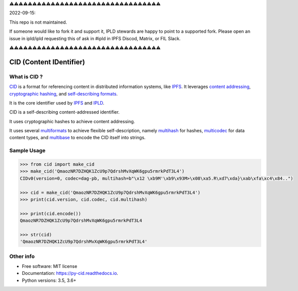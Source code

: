 ⚠️⚠️⚠️⚠️⚠️⚠️⚠️⚠️⚠️⚠️⚠️⚠️⚠️⚠️⚠️⚠️⚠️⚠️⚠️⚠️⚠️⚠️⚠️⚠️⚠️⚠️⚠️⚠️⚠️⚠️⚠️⚠️⚠️

2022-09-15:

This repo is not maintained.

If someone would like to fork it and support it, IPLD stewards are happy to point to a supported fork.
Please open an issue in ipld/ipld requesting this of ask in #ipld in IPFS Discod, Matrix, or FIL Slack.

⚠️⚠️⚠️⚠️⚠️⚠️⚠️⚠️⚠️⚠️⚠️⚠️⚠️⚠️⚠️⚠️⚠️⚠️⚠️⚠️⚠️⚠️⚠️⚠️⚠️⚠️⚠️⚠️⚠️⚠️⚠️⚠️⚠️


CID (Content IDentifier)
------------------------


.. image:: https://img.shields.io/pypi/v/py-cid.svg
        :target: https://pypi.python.org/pypi/py-cid

.. image:: https://img.shields.io/travis/ipld/py-cid.svg?branch=master
        :target: https://travis-ci.org/ipld/py-cid?branch=master

.. image:: https://codecov.io/gh/ipld/py-cid/branch/master/graph/badge.svg
        :target: https://codecov.io/gh/ipld/py-cid

.. image:: https://readthedocs.org/projects/py-cid/badge/?version=stable
        :target: https://py-cid.readthedocs.io/en/stable/?badge=stable
        :alt: Documentation Status


What is CID ?
=============

`CID <https://github.com/ipld/cid>`_ is a format for referencing content in distributed information systems,
like `IPFS <https://ipfs.io>`_.
It leverages `content addressing <https://en.wikipedia.org/wiki/Content-addressable_storage>`_,
`cryptographic hashing <https://simple.wikipedia.org/wiki/Cryptographic_hash_function>`_, and
`self-describing formats <https://github.com/multiformats/multiformats>`_.

It is the core identifier used by `IPFS <https://ipfs.io>`_ and `IPLD <https://ipld.io>`_.

CID is a self-describing content-addressed identifier.

It uses cryptographic hashes to achieve content addressing.

It uses several `multiformats <https://github.com/multiformats/multiformats>`_ to achieve flexible self-description,
namely `multihash <https://github.com/multiformats/multihash>`_ for hashes,
`multicodec <https://github.com/multiformats/multicodec>`_ for data content
types, and `multibase <https://github.com/multiformats/multibase>`_ to encode the CID itself into strings.

Sample Usage
============

.. code-block:: python

    >>> from cid import make_cid
    >>> make_cid('QmaozNR7DZHQK1ZcU9p7QdrshMvXqWK6gpu5rmrkPdT3L4')
    CIDv0(version=0, codec=dag-pb, multihash=b"\x12 \xb9M'\xb9\x93M>\x08\xa5.R\xd7\xda}\xab\xfa\xc4\x84..")

    >>> cid = make_cid('QmaozNR7DZHQK1ZcU9p7QdrshMvXqWK6gpu5rmrkPdT3L4')
    >>> print(cid.version, cid.codec, cid.multihash)

    >>> print(cid.encode())
    QmaozNR7DZHQK1ZcU9p7QdrshMvXqWK6gpu5rmrkPdT3L4

    >>> str(cid)
    'QmaozNR7DZHQK1ZcU9p7QdrshMvXqWK6gpu5rmrkPdT3L4'




Other info
==========

* Free software: MIT license
* Documentation: https://py-cid.readthedocs.io.
* Python versions: 3.5, 3.6+
